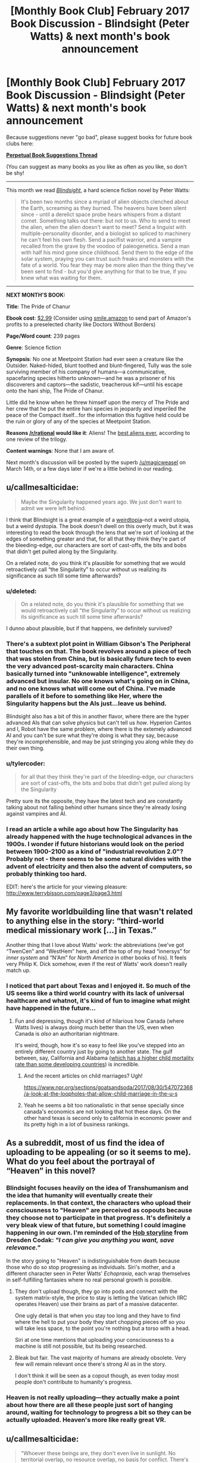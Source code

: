 #+TITLE: [Monthly Book Club] February 2017 Book Discussion - Blindsight (Peter Watts) & next month's book announcement

* [Monthly Book Club] February 2017 Book Discussion - Blindsight (Peter Watts) & next month's book announcement
:PROPERTIES:
:Author: callmesalticidae
:Score: 33
:DateUnix: 1518918139.0
:DateShort: 2018-Feb-18
:END:
Because suggestions never "go bad", please suggest books for future book clubs here:

*[[https://www.reddit.com/r/rational/comments/6zr43u/monthly_book_club_perpetual_book_suggestion/][Perpetual Book Suggestions Thread]]*

(You can suggest as many books as you like as often as you like, so don't be shy!

--------------

This month we read /[[http://www.rifters.com/real/Blindsight.htm][Blindsight]]/, a hard science fiction novel by Peter Watts:

#+begin_quote
  It's been two months since a myriad of alien objects clenched about the Earth, screaming as they burned. The heavens have been silent since - until a derelict space probe hears whispers from a distant comet. Something talks out there: but not to us. Who to send to meet the alien, when the alien doesn't want to meet? Send a linguist with multiple-personality disorder, and a biologist so spliced to machinery he can't feel his own flesh. Send a pacifist warrior, and a vampire recalled from the grave by the voodoo of paleogenetics. Send a man with half his mind gone since childhood. Send them to the edge of the solar system, praying you can trust such freaks and monsters with the fate of a world. You fear they may be more alien than the thing they've been sent to find - but you'd give anything for that to be true, if you knew what was waiting for them.
#+end_quote

--------------

*NEXT MONTH'S BOOK:*

*Title*: The Pride of Chanur

*Ebook cost*: [[https://www.amazon.com/Pride-Chanur-C-J-Cherryh-ebook/dp/B00F3KXN1U/ref=tmm_kin_swatch_0?_encoding=UTF8&qid=&sr=][$2.99]] (Consider using [[https://smile.amazon.com][smile.amazon]] to send part of Amazon's profits to a preselected charity like Doctors Without Borders)

*Page/Word count*: 239 pages

*Genre*: Science fiction

*Synopsis*: No one at Meetpoint Station had ever seen a creature like the Outsider. Naked-hided, blunt toothed and blunt-fingered, Tully was the sole surviving member of his company of humans―a communicative, spacefaring species hitherto unknown―and he was a prisoner of his discoverers and captors―the sadistic, treacherous kif―until his escape onto the hani ship, The Pride of Chanur.

Little did he know when he threw himself upon the mercy of The Pride and her crew that he put the entire hani species in jeopardy and imperiled the peace of the Compact itself...for the information this fugitive held could be the ruin or glory of any of the species at Meetpoint Station.

*Reasons [[/r/rational]] would like it*: Aliens! The [[https://www.tor.com/2009/09/30/the-best-aliens-ever-cj-cherryhs-the-pride-of-chanur/][best aliens ever]], according to one review of the trilogy.

*Content warnings*: None that I am aware of.

Next month's discussion will be posted by the superb [[/u/magicweasel]] on March 14th, or a few days later if we're a little behind in our reading.


** u/callmesalticidae:
#+begin_quote
  Maybe the Singularity happened years ago. We just don't want to admit we were left behind.
#+end_quote

I think that Blindsight is a great example of a [[http://lesswrong.com/lw/xm/building_weirdtopia/][weirdtopia]]--not a weird utopia, but a weird dystopia. The book doesn't dwell on this overly much, but it was interesting to read the book through the lens that we're sort of looking at the edges of something greater and that, for all that they think they're part of the bleeding-edge, our characters are sort of cast-offs, the bits and bobs that didn't get pulled along by the Singularity.

On a related note, do you think it's plausible for something that we would retroactively call “the Singularity” to occur without us realizing its significance as such till some time afterwards?
:PROPERTIES:
:Author: callmesalticidae
:Score: 10
:DateUnix: 1518918257.0
:DateShort: 2018-Feb-18
:END:

*** u/deleted:
#+begin_quote
  On a related note, do you think it's plausible for something that we would retroactively call “the Singularity” to occur without us realizing its significance as such till some time afterwards?
#+end_quote

I dunno about plausible, but if that happens, we definitely survived?
:PROPERTIES:
:Score: 3
:DateUnix: 1520144409.0
:DateShort: 2018-Mar-04
:END:


*** There's a subtext plot point in William Gibson's The Peripheral that touches on that. The book revolves around a piece of tech that was stolen from China, but is basically future tech to even the very advanced post-scarcity main characters. China basically turned into "unknowable intelligence", extremely advanced but insular. No one knows what's going on in China, and no one knows what will come out of China. I've made parallels of it before to something like Her, where the Singularity happens but the AIs just...leave us behind.

Blindsight also has a bit of this in another flavor, where there are the hyper advanced AIs that can solve physics but can't tell us /how/. Hyperion Cantos and I, Robot have the same problem, where there is the extemely advanced AI and you can't be sure what they're doing is what they say, because they're incomprehensible, and may be just stringing you along while they do their own thing.
:PROPERTIES:
:Author: sickening_sprawl
:Score: 4
:DateUnix: 1523040690.0
:DateShort: 2018-Apr-06
:END:


*** u/tylercoder:
#+begin_quote
  for all that they think they're part of the bleeding-edge, our characters are sort of cast-offs, the bits and bobs that didn't get pulled along by the Singularity
#+end_quote

Pretty sure its the opposite, they have the latest tech and are constantly talking about not falling behind other humans since they're already losing against vampires and AI.
:PROPERTIES:
:Author: tylercoder
:Score: 2
:DateUnix: 1521869915.0
:DateShort: 2018-Mar-24
:END:


*** I read an article a while ago about how The Singularity has already happened with the huge technological advances in the 1900s. I wonder if future historians would look on the period between 1900-2100 as a kind of "industrial revolution 2.0"? Probably not - there seems to be some natural divides with the advent of electricity and then also the advent of computers, so probably thinking too hard.

EDIT: here's the article for your viewing pleasure: [[http://www.terrybisson.com/page3/page3.html]]
:PROPERTIES:
:Author: MagicWeasel
:Score: 2
:DateUnix: 1518929072.0
:DateShort: 2018-Feb-18
:END:


** My favorite worldbuilding line that wasn't related to anything else in the story: “third-world medical missionary work [...] in Texas.”

Another thing that I love about Watts' work: the abbreviations (we've got “TwenCen” and “WestHem” here, and off the top of my head “innersys” for /inner system/ and “N'Am” for /North America/ in other books of his). It feels very Philip K. Dick somehow, even if the rest of Watts' work doesn't really match up.
:PROPERTIES:
:Author: callmesalticidae
:Score: 8
:DateUnix: 1518918286.0
:DateShort: 2018-Feb-18
:END:

*** I noticed that part about Texas and I enjoyed it. So much of the US seems like a third world country with its lack of universal healthcare and whatnot, it's kind of fun to imagine what might have happened in the future...
:PROPERTIES:
:Author: MagicWeasel
:Score: 8
:DateUnix: 1518928961.0
:DateShort: 2018-Feb-18
:END:

**** Fun and depressing, though it's kind of hilarious how Canada (where Watts lives) is always doing much better than the US, even when Canada is /also/ an authoritarian nightmare.

It's weird, though, how it's so easy to feel like you've stepped into an entirely different country just by going to another state. The gulf between, say, California and Alabama ([[http://www.newsweek.com/alabama-poverty-infant-mortality-rate-745512][which has a higher child mortality rate than some developing countries]]) is incredible.
:PROPERTIES:
:Author: callmesalticidae
:Score: 7
:DateUnix: 1518930211.0
:DateShort: 2018-Feb-18
:END:

***** And the recent articles on child marriages? Ugh!

[[https://www.npr.org/sections/goatsandsoda/2017/08/30/547072368/a-look-at-the-loopholes-that-allow-child-marriage-in-the-u-s]]
:PROPERTIES:
:Author: MagicWeasel
:Score: 3
:DateUnix: 1518930330.0
:DateShort: 2018-Feb-18
:END:


***** Yeah he seems a bit too nationalistic in that sense specially since canada's economics are not looking that hot these days. On the other hand texas is second only to california in economic power and its pretty high in a lot of business rankings.
:PROPERTIES:
:Author: tylercoder
:Score: 2
:DateUnix: 1521869735.0
:DateShort: 2018-Mar-24
:END:


** As a subreddit, most of us find the idea of uploading to be appealing (or so it seems to me). What do you feel about the portrayal of “Heaven” in this novel?
:PROPERTIES:
:Author: callmesalticidae
:Score: 9
:DateUnix: 1518918221.0
:DateShort: 2018-Feb-18
:END:

*** Blindsight focuses heavily on the idea of Transhumanism and the idea that humanity will eventually create their replacements. In that context, the characters who upload their consciousness to "Heaven" are perceived as copouts because they choose not to participate in that progress. It's definitely a very bleak view of that future, but something I could imagine happening in our own. I'm reminded of the [[http://dresdencodak.com/2008/06/07/eloi/][Hob storyline]] from Dresden Codak: /"I can give you anything you want, save relevance."/

In the story going to "Heaven" is indistinguishable from death because those who do so stop progressing as individuals. Siri's mother, and a different character seen in Peter Watts' /Echopraxia/, each wrap themselves in self-fulfilling fantasies where no real personal growth is possible.
:PROPERTIES:
:Author: chiruochiba
:Score: 12
:DateUnix: 1518924960.0
:DateShort: 2018-Feb-18
:END:

**** They don't upload though, they go into pods and connect with the system matrix-style, the price to stay is letting the Vatican (which IIRC operates Heaven) use their brains as part of a massive datacenter.

One ugly detail is that when you stay too long and they have to find where the hell to put your body they start chopping pieces off so you will take less space, to the point you're nothing but a torso with a head.

Siri at one time mentions that uploading your consciousness to a machine is still not possible, but its being researched.
:PROPERTIES:
:Author: tylercoder
:Score: 6
:DateUnix: 1521869498.0
:DateShort: 2018-Mar-24
:END:


**** Bleak but fair. The vast majority of humans are already obsolete. Very few will remain relevant once there's strong AI as in the story.

I don't think it will be seen as a copout though, as even today most people don't contribute to humanity's progress.
:PROPERTIES:
:Author: wren42
:Score: 4
:DateUnix: 1518934352.0
:DateShort: 2018-Feb-18
:END:


*** Heaven is not really uploading---they actually make a point about how there are all these people just sort of hanging around, waiting for technology to progress a bit so they can be actually uploaded. Heaven's more like really great VR.
:PROPERTIES:
:Author: awesomeideas
:Score: 4
:DateUnix: 1519055252.0
:DateShort: 2018-Feb-19
:END:


** u/callmesalticidae:
#+begin_quote
  "Whoever these beings are, they don't even live in sunlight. No territorial overlap, no resource overlap, no basis for conflict. There's no reason we shouldn't get along just fine."

  "On the other hand," Szpindel said, "Technology implies belligerence."
#+end_quote

This is a recurring theme in Watts' stories, especially the ones with aliens in them, and is explicitly restated in [[http://www.rifters.com/real/shorts/PeterWatts_Ambassador.pdf][another (unrelated) short story]].

What do you think about this idea?
:PROPERTIES:
:Author: callmesalticidae
:Score: 7
:DateUnix: 1518918303.0
:DateShort: 2018-Feb-18
:END:

*** Technology implies /conflict/ and you can have conflict without belligerence. It's a central theme in the man vs nature category.
:PROPERTIES:
:Author: bookwench
:Score: 3
:DateUnix: 1520040911.0
:DateShort: 2018-Mar-03
:END:


*** That story is actually older IIRC
:PROPERTIES:
:Author: tylercoder
:Score: 3
:DateUnix: 1521870718.0
:DateShort: 2018-Mar-24
:END:


** Blindsight is a story of broken people, from Siri and his half-missing brain to Isaac's enhancements, the relationship between Siri's parents (and their respective neuroses) and Pag's biological imperfections. But then, one person's trash is another's treasure--is there anyone who you think was doing pretty well?
:PROPERTIES:
:Author: callmesalticidae
:Score: 5
:DateUnix: 1518918233.0
:DateShort: 2018-Feb-18
:END:

*** There are people who would think that Pag is the best out of all of them. It's possible that Watts may share the sentiment, at least under particular conditions: in Blindsight's “sidequel,” Echopraxia, the term “cockroach” is used as a kind of condescending compliment for unmodified humans: they'll survive anything, because they're running on hardware that's got millions of years of stress-testing behind it, rather than the bleeding edge and all the exciting and problematic bugs which that implies.
:PROPERTIES:
:Author: callmesalticidae
:Score: 6
:DateUnix: 1518930460.0
:DateShort: 2018-Feb-18
:END:


** The biggie: did you enjoy this? I did, obviously, but I'm not the only reader.

There's another novel set in the same universe, during part of Blindsight (specifically, after "Theseus" and "Rorschach" but before Siri receives that message from his father in "Charybdis"). Would anyone be interested (or actively disinterested, for that matter) in reading that in a year or so? If you liked some aspects of Blindsight but thought that it was too slow or too light on the action, then you may like Echopraxia.
:PROPERTIES:
:Author: callmesalticidae
:Score: 5
:DateUnix: 1518918424.0
:DateShort: 2018-Feb-18
:END:

*** I don't think I've enjoyed a story less while still ultimately being glad I read it. It's very bleak and despairing. I also found my suspension of disbelief constantly being broken while reading it. Even so, the ideas are very interesting and in the last third of the novel most of my complaints seemed to be addressed by the author... so I ended up liking it after all.

Also I feel like I should say the gambit pileup at the end was overwhelming, but it still served to explain some things, so that's alright I suppose.
:PROPERTIES:
:Author: blasted0glass
:Score: 8
:DateUnix: 1519166042.0
:DateShort: 2018-Feb-21
:END:

**** The only thing I've ever compared it too was the black ship storyline in Alan Moore's Watchmen.
:PROPERTIES:
:Author: bookwench
:Score: 3
:DateUnix: 1520040992.0
:DateShort: 2018-Mar-03
:END:


*** I didn't. I had trouble keeping track of everything and the perspective jumped around too much; the multis were hard to keep track of though I liked the concept.

I felt like things weren't explained enough and I spent too long being confused.

#+begin_quote
  Would anyone be interested (or actively disinterested, for that matter) in reading that in a year or so?
#+end_quote

Now I understand the universe better I would probably enjoy the sidequel more, but the idea of it being faster and more action-y is probably not going to appeal to me.
:PROPERTIES:
:Author: MagicWeasel
:Score: 3
:DateUnix: 1518928899.0
:DateShort: 2018-Feb-18
:END:

**** The multis were hard for me to keep track of as well.

I guess I'll have to reread Echopraxia before I suggest it again, so that I can make an accurate pitch with regard to amount of explanations and so on.
:PROPERTIES:
:Author: callmesalticidae
:Score: 4
:DateUnix: 1518929962.0
:DateShort: 2018-Feb-18
:END:


*** I did. The first paragraphs of description in the style I have now seen in Watts' other books clearly said "slow down or this could become word salad". World-specific contractions, staccato abstract and allusive descriptions, and lots of camera-eye views. So I kept track of everything as the perspective jumped around by reading a little slower.

Actually it was the "weird" characters not seeming weird that threatened my immersion the most. Watts had to provide scientific background for the readers, and he gave it through the characters; structurally I think he did it very well, but it means they often seem to be lacking high-school knowledge. So I was creating my own scenes to hide that a lot. And, they're not very rational. Their thoughts are guided towards the book's main ideas so that the readers can follow along, but too slowly for smart people in such a situation. Therefore ironically, my immersion hurt my immersion. I think this is the main reason I find Echopraxia much easier to reread.
:PROPERTIES:
:Author: coolflash
:Score: 3
:DateUnix: 1519080136.0
:DateShort: 2018-Feb-20
:END:


*** I really enjoyed Echopraxia a fair bit more than I liked Blindsight. I guess mainly because it felt like Echopraxia had some better questions, whereas the entire time I was reading Blindsight I was stuck on the fence about how I felt about the main space vampire hook.
:PROPERTIES:
:Author: edwardkmett
:Score: 3
:DateUnix: 1522737581.0
:DateShort: 2018-Apr-03
:END:


** Siri's mother used hormones to induce parent-child bond formation. In the book's sidequel, Echopraxia, another character and her girlfriend voluntarily did something similar to each other. What are your feelings about this?
:PROPERTIES:
:Author: callmesalticidae
:Score: 5
:DateUnix: 1518918438.0
:DateShort: 2018-Feb-18
:END:

*** It's really creepy, but... also I'd kind of like it. I mean, as long as everyone's consenting, why not? And I think the issue was that Siri didn't consent to the hormones - though a kid needn't consent to medical treatment if the parent does, so....
:PROPERTIES:
:Author: MagicWeasel
:Score: 8
:DateUnix: 1518928811.0
:DateShort: 2018-Feb-18
:END:


** In a [[https://www.reddit.com/r/SF_Book_Club/comments/2hzpmt/echopraxia_qa_questions_fended_off_by_peter_watts/][reddit AMA]], Peter Watts is shown a glaring piece of continuity error that neither he nor his editor had noticed, and elsewhere he mixes up the names of two of his characters, and in a third place mentions that a tiny but crucial detail to a different book of his is missing because, on the fifteenth or so editing pass, he'd forgotten why he had put it there. This makes me feel less inadequate about my own writing, insofar as it reminds me that nobody is perfect. Peter Watts shouldn't feel like the World's Worst Author for these mistakes, I shouldn't feel the same when I make them, and (this is why I'm bringing it up, for my fellow authors) neither should you.

Keep your eyes peeled for a cameo by [[/u/eaturbrainz]] in there!
:PROPERTIES:
:Author: callmesalticidae
:Score: 6
:DateUnix: 1518918323.0
:DateShort: 2018-Feb-18
:END:

*** So why are you the only commenter here? And expecting a cameo? Huh?
:PROPERTIES:
:Score: 1
:DateUnix: 1518923926.0
:DateShort: 2018-Feb-18
:END:

**** u/callmesalticidae:
#+begin_quote
  So why are you the only commenter here?
#+end_quote

Because I only recently made the post. (Presumably. It's also possible that no one else read the book for this month.)

#+begin_quote
  And expecting a cameo? Huh?
#+end_quote

While reading the AMA, I noticed that [[https://www.reddit.com/r/SF_Book_Club/comments/2hzpmt/echopraxia_qa_questions_fended_off_by_peter_watts/cp1w7kx/][you made a comment there]]. Sorry for the confusion.
:PROPERTIES:
:Author: callmesalticidae
:Score: 1
:DateUnix: 1518924078.0
:DateShort: 2018-Feb-18
:END:


** From the very beginning, when Siri and Pag argue about the half of Siri's brain that was removed, this story is about the mind. Anyway, did Siri die when they scooped out part of his brain? Discuss.
:PROPERTIES:
:Author: callmesalticidae
:Score: 3
:DateUnix: 1518918195.0
:DateShort: 2018-Feb-18
:END:

*** I think when referring to Siri himself we can only say that half of him died, but since a single hemisphere can be conscious I don't think it's unreasonable to consider it a person. So, /someone/ died, and that person was part of the gestalt that made up the original Siri.
:PROPERTIES:
:Author: CeruleanTresses
:Score: 6
:DateUnix: 1519520220.0
:DateShort: 2018-Feb-25
:END:


** The choice to include vampires was a controversial one. I read some reviews that felt that it was an out of place marketing gimmick. What did you think about it?
:PROPERTIES:
:Author: callmesalticidae
:Score: 3
:DateUnix: 1518918203.0
:DateShort: 2018-Feb-18
:END:

*** I'm utterly entranced by these human-shaped nonhumans. I am /all about/ alien psychologies and this book is happy to supply, but I think that the most interesting of all is this being that appears human but is fundamentally, genetically, wired differently to us, rather than the rest of /Theseus/' crew, who were all modified.

[For those of you who were wondering, Jukka Sarasti seems to be Eastern European in some respect. “Jukka” is Finnish” and “Sarasti” appears (to my limited googling) to be a Polish name.]
:PROPERTIES:
:Author: callmesalticidae
:Score: 9
:DateUnix: 1518918215.0
:DateShort: 2018-Feb-18
:END:

**** Apparently vampires get named in honor of whoever is running the facility that birthed them. Valerie from Echopraxia got her name from the director of her facility.
:PROPERTIES:
:Author: tylercoder
:Score: 3
:DateUnix: 1521870206.0
:DateShort: 2018-Mar-24
:END:


*** I... A bit meta, but the surreality of my brain trying to cope with the fantastic elements of vampirism at the same time as the hard possibilities of the science fiction and the fucking /footnotes/ contributed heavily to my experience with the book, with the feelings of being unbalanced,off my stride, and horrified.

As a technique, it worked fantastically.
:PROPERTIES:
:Author: bookwench
:Score: 8
:DateUnix: 1520040771.0
:DateShort: 2018-Mar-03
:END:


*** It didn't land well for me; I'd have liked a novel that focused on the vampires or on the aliens, I didn't think they worked well together, and Sarasti seemed to... have been the computer's puppet all along? It was weird.
:PROPERTIES:
:Author: MagicWeasel
:Score: 5
:DateUnix: 1518929168.0
:DateShort: 2018-Feb-18
:END:

**** The vampires were absolutely necessary as a conceptual bridge between humanity and the Chinese rooms. By demonstrating that just removing our capacity for empathy would create something entirely inhuman and arguably nonsapient, it gets far easier to understand what I view as the main points of the novel: that our assumptions about sapience may be entirely wrong, that the universe as a whole does not know the difference between sapience and nonsapience, and that coming at problems from familiar points of view has a reasonable chance of backfiring horribly if you don't understand all the moving parts first. It becomes far harder to see those things if there isn't something human-shaped to build bridges between our own existence and what is being said.
:PROPERTIES:
:Author: Frommerman
:Score: 16
:DateUnix: 1518972946.0
:DateShort: 2018-Feb-18
:END:

***** I don't know, Sarasti didn't form that function for me: when I read it, I didn't see him as having anything in common with the aliens, though now you explain it I do. I thought it was more a commentary on psychopathy and Siri possibly being a psychopath (but maybe that's what I brought into the book; I'm always feeling terrified I'm a psychopath, which I know is not how a psychopath would feel).
:PROPERTIES:
:Author: MagicWeasel
:Score: 3
:DateUnix: 1518993271.0
:DateShort: 2018-Feb-19
:END:

****** Why be terrified?
:PROPERTIES:
:Author: tylercoder
:Score: 1
:DateUnix: 1521870369.0
:DateShort: 2018-Mar-24
:END:

******* Because I don't want to do evil/manipulative things. Again, it's basically evidence that I'm /not/ a psychopath...
:PROPERTIES:
:Author: MagicWeasel
:Score: 1
:DateUnix: 1521870600.0
:DateShort: 2018-Mar-24
:END:

******** Thing is psychos don't think they're doing anything bad, most think they are the good guys and others are stupid for not realizing it. The idea of the evil guy in a lair doing evil stuff "because evil" is cartoony at best and doesn't correlates with reality.
:PROPERTIES:
:Author: tylercoder
:Score: 3
:DateUnix: 1521872194.0
:DateShort: 2018-Mar-24
:END:

********* I know! It's a stupid and irrational thought but I have it anyway. The human condition. eh?
:PROPERTIES:
:Author: MagicWeasel
:Score: 1
:DateUnix: 1521872227.0
:DateShort: 2018-Mar-24
:END:


***** The vampires are sentient and sapient, they are just like sociopaths and extremely territorial among themselves.

Still Siri thinks that eventually they will evolve towards non-sentience.
:PROPERTIES:
:Author: tylercoder
:Score: 1
:DateUnix: 1521870306.0
:DateShort: 2018-Mar-24
:END:


**** Even though it seemed off genre, I don't think it was a gimmick. They play a role in the world and story that helps further the ideas being explored so I didn't mind it in that sense. I wasn't going in for a robust and consistent universe, it was a thought experiment about the nature of consciousness and the mind for me.
:PROPERTIES:
:Author: wren42
:Score: 6
:DateUnix: 1518934541.0
:DateShort: 2018-Feb-18
:END:

***** I definitely would have preferred that instead of creating an alternate history where evolution somehow speedily whipped up a twig of the human branch that has a suite of abilities and a special weakness, they had just made the vamps through genetic engineering or something.

I think the "ooh, vampires are real and they're /our monster/ because we brought them back and they're super smart and they have spooky eyeballs /and they're in space now/" was a gimmick.
:PROPERTIES:
:Author: awesomeideas
:Score: 8
:DateUnix: 1519055664.0
:DateShort: 2018-Feb-19
:END:

****** I disliked the inclusion of vampires, regardless of how well explained, up until the end. [[#s][Spoiler]]
:PROPERTIES:
:Author: blasted0glass
:Score: 8
:DateUnix: 1519165687.0
:DateShort: 2018-Feb-21
:END:


****** I definitely had a harder time suspending my disbelief for vampires than for any other aspect of the novel.
:PROPERTIES:
:Author: callmesalticidae
:Score: 4
:DateUnix: 1519071038.0
:DateShort: 2018-Feb-19
:END:


****** It really didn't fit. One of the major themes of the story was how technology was making humanity itself obsolete, so it struck me as really jarring to have a "natural" being, reconstructed or not, that was able to match or surpass all of those transhumanism creations.
:PROPERTIES:
:Author: ricree
:Score: 3
:DateUnix: 1520071116.0
:DateShort: 2018-Mar-03
:END:

******* The vampires are build from scratch for pattern-matching and their brains are basically a bunch of brain "cores" put together running in parallel. Meanwhile transhumans are just humans retrofitted with stuff and as such are still limited by their own human brains.
:PROPERTIES:
:Author: tylercoder
:Score: 2
:DateUnix: 1521870638.0
:DateShort: 2018-Mar-24
:END:


******* Exactly. No matter how smart it is, it's a biological entity that shares the overwhelming majority of its genes with humans, they're even capable of cross-breeding with us. Baseline humans already developed GAI, and we've got multicore multibrain hive minds in the next novel. I don't care how good the pattern matching on them is, there's no way that without some serious augmentation and tweaking that would also be applicable to other human offshoots, that they'd be able to just take over without some bigger post-biological brainchild of humanity giving them the finger. Especially take over the planet as the Blindsight's ending implies.

Now, it's a great book, and vampires are an interesting /concept/, just one that isn't really water tight once you look at it closely.
:PROPERTIES:
:Author: self_made_human
:Score: 1
:DateUnix: 1532516857.0
:DateShort: 2018-Jul-25
:END:


****** They /did/ make the vampires through genetic engineering. Their limited knowledge sufficed to create something so different because of "vampires" already having existed, yes as an offshoot of humans. It's in the book...
:PROPERTIES:
:Author: coolflash
:Score: 3
:DateUnix: 1519078950.0
:DateShort: 2018-Feb-20
:END:

******* u/awesomeideas:
#+begin_quote
  because of "vampires" already having existed, yes as an offshoot of humans
#+end_quote

The genetic engineering was mainly part of the process of resurrecting what was already there.
:PROPERTIES:
:Author: awesomeideas
:Score: 2
:DateUnix: 1519097681.0
:DateShort: 2018-Feb-20
:END:


****** I think it would've been better if the author called them anything but vampires.
:PROPERTIES:
:Author: tylercoder
:Score: 1
:DateUnix: 1521870480.0
:DateShort: 2018-Mar-24
:END:


*** The vampires didn't bother me, because they're not gothic blood-drinking creatures of the night, they're human-adjacent predators that the humans of the story gave a thematically-appropriate name.
:PROPERTIES:
:Author: CeruleanTresses
:Score: 6
:DateUnix: 1519520446.0
:DateShort: 2018-Feb-25
:END:


** [META THREAD]

#+begin_quote
  Next month's discussion will be posted by the superb [[/u/magicweasel]] on March 14th, or a few days later if we're a little behind in our reading.
#+end_quote

Also March 14th happens to be my birthday, so it might be a little after that just because I'll be too busy ~PARTYING~ (ha!).

In more housekeeping news, next month the book suggestion thread is going to become archived. With the rotating "hosts" each month, and the work that goes into "hosting" and reading a book, we might become more insular in the choices we make as choosing the book is the privilege of the book club czar: so if you want to guarantee the book you're itching to talk about is chosen, well, volunteer to host one month!

Also, if people are interested in accountability, me and [[/u/callmesalticidae]] have a "book club email thread" that we use to prod each other into meeting our reading deadlines (and that contains at least one image of the lovely spot by the river I stop on my way home from work to squeeze some reading in if the weather's pleasant). So feel free to PM either of us to get in on that.
:PROPERTIES:
:Author: MagicWeasel
:Score: 2
:DateUnix: 1518929461.0
:DateShort: 2018-Feb-18
:END:

*** u/callmesalticidae:
#+begin_quote
  and that contains at least one image of the lovely spot by the river I stop on my way home from work to squeeze some reading in if the weather's pleasant
#+end_quote

To sweeten the pot, I can promise to include a picture of Edgar Allan Crow and the other corvids that live on my university campus!
:PROPERTIES:
:Author: callmesalticidae
:Score: 2
:DateUnix: 1518929588.0
:DateShort: 2018-Feb-18
:END:

**** Yes, we'll make it an unofficial [[/r/rational]] instagram feed!! I'm sure that's what the people want!!! :D
:PROPERTIES:
:Author: MagicWeasel
:Score: 3
:DateUnix: 1518929642.0
:DateShort: 2018-Feb-18
:END:


** I guess now it is time to finally read Blindisght
:PROPERTIES:
:Author: hoja_nasredin
:Score: 1
:DateUnix: 1523801116.0
:DateShort: 2018-Apr-15
:END:
